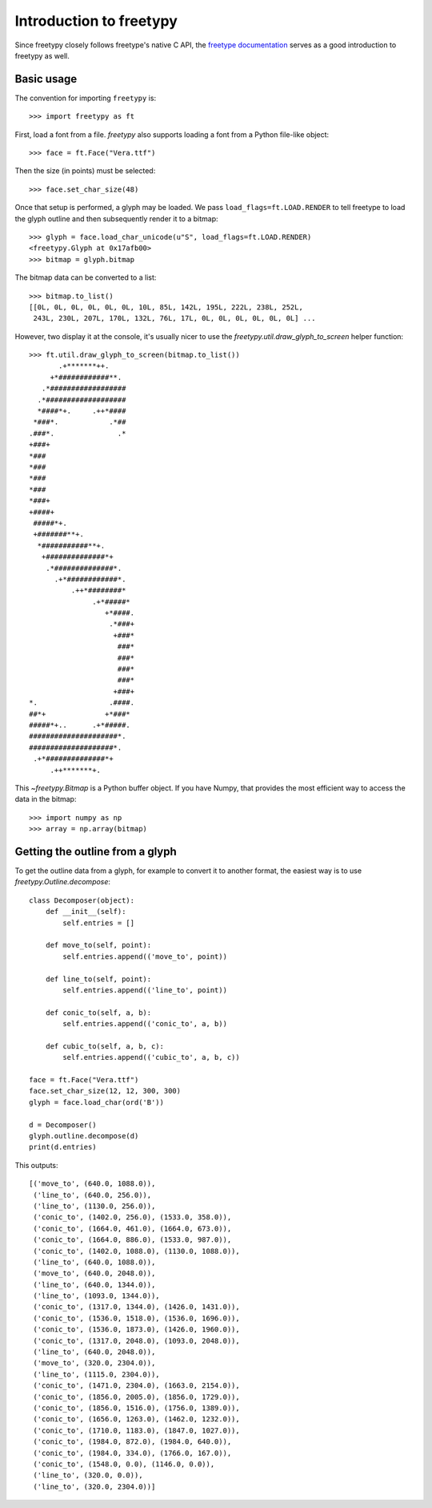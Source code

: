 Introduction to freetypy
========================

Since freetypy closely follows freetype's native C API, the `freetype
documentation <http://freetype.org/freetype2/documentation.html>`_
serves as a good introduction to freetypy as well.

Basic usage
-----------

The convention for importing ``freetypy`` is::

    >>> import freetypy as ft

First, load a font from a file.  `freetypy` also supports loading a
font from a Python file-like object::

    >>> face = ft.Face("Vera.ttf")

Then the size (in points) must be selected::

    >>> face.set_char_size(48)

Once that setup is performed, a glyph may be loaded.  We pass
``load_flags=ft.LOAD.RENDER`` to tell freetype to load the glyph
outline and then subsequently render it to a bitmap::

    >>> glyph = face.load_char_unicode(u"S", load_flags=ft.LOAD.RENDER)
    <freetypy.Glyph at 0x17afb00>
    >>> bitmap = glyph.bitmap

The bitmap data can be converted to a list::

    >>> bitmap.to_list()
    [[0L, 0L, 0L, 0L, 0L, 0L, 10L, 85L, 142L, 195L, 222L, 238L, 252L,
     243L, 230L, 207L, 170L, 132L, 76L, 17L, 0L, 0L, 0L, 0L, 0L, 0L] ...

However, two display it at the console, it's usually nicer to use the
`freetypy.util.draw_glyph_to_screen` helper function::

    >>> ft.util.draw_glyph_to_screen(bitmap.to_list())
           .+*******++.
         +*############**.
       .*##################
      .*###################
      *####*+.     .++*####
     *###*.            .*##
    .###*.               .*
    +###+
    *###
    *###
    *###
    *###
    *###+
    +####+
     #####*+.
     +#######**+.
      *###########**+.
       +##############*+
        .*##############*.
          .+*############*.
              .++*########*
                   .+*#####*
                      +*####.
                       .*###+
                        +###*
                         ###*
                         ###*
                         ###*
                         ###*
                        +###+
    *.                 .####.
    ##*+              +*###*
    #####*+..      .+*#####.
    #####################*.
    ####################*.
     .+*##############*+
         .++*******+.

This `~freetypy.Bitmap` is a Python buffer object.  If you have Numpy,
that provides the most efficient way to access the data in the bitmap::

    >>> import numpy as np
    >>> array = np.array(bitmap)

Getting the outline from a glyph
--------------------------------

To get the outline data from a glyph, for example to convert it to
another format, the easiest way is to use
`freetypy.Outline.decompose`::

    class Decomposer(object):
        def __init__(self):
            self.entries = []

        def move_to(self, point):
            self.entries.append(('move_to', point))

        def line_to(self, point):
            self.entries.append(('line_to', point))

        def conic_to(self, a, b):
            self.entries.append(('conic_to', a, b))

        def cubic_to(self, a, b, c):
            self.entries.append(('cubic_to', a, b, c))

    face = ft.Face("Vera.ttf")
    face.set_char_size(12, 12, 300, 300)
    glyph = face.load_char(ord('B'))

    d = Decomposer()
    glyph.outline.decompose(d)
    print(d.entries)

This outputs::

    [('move_to', (640.0, 1088.0)),
     ('line_to', (640.0, 256.0)),
     ('line_to', (1130.0, 256.0)),
     ('conic_to', (1402.0, 256.0), (1533.0, 358.0)),
     ('conic_to', (1664.0, 461.0), (1664.0, 673.0)),
     ('conic_to', (1664.0, 886.0), (1533.0, 987.0)),
     ('conic_to', (1402.0, 1088.0), (1130.0, 1088.0)),
     ('line_to', (640.0, 1088.0)),
     ('move_to', (640.0, 2048.0)),
     ('line_to', (640.0, 1344.0)),
     ('line_to', (1093.0, 1344.0)),
     ('conic_to', (1317.0, 1344.0), (1426.0, 1431.0)),
     ('conic_to', (1536.0, 1518.0), (1536.0, 1696.0)),
     ('conic_to', (1536.0, 1873.0), (1426.0, 1960.0)),
     ('conic_to', (1317.0, 2048.0), (1093.0, 2048.0)),
     ('line_to', (640.0, 2048.0)),
     ('move_to', (320.0, 2304.0)),
     ('line_to', (1115.0, 2304.0)),
     ('conic_to', (1471.0, 2304.0), (1663.0, 2154.0)),
     ('conic_to', (1856.0, 2005.0), (1856.0, 1729.0)),
     ('conic_to', (1856.0, 1516.0), (1756.0, 1389.0)),
     ('conic_to', (1656.0, 1263.0), (1462.0, 1232.0)),
     ('conic_to', (1710.0, 1183.0), (1847.0, 1027.0)),
     ('conic_to', (1984.0, 872.0), (1984.0, 640.0)),
     ('conic_to', (1984.0, 334.0), (1766.0, 167.0)),
     ('conic_to', (1548.0, 0.0), (1146.0, 0.0)),
     ('line_to', (320.0, 0.0)),
     ('line_to', (320.0, 2304.0))]
